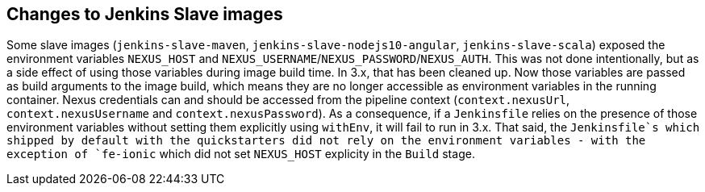 == Changes to Jenkins Slave images

Some slave images (`jenkins-slave-maven`, `jenkins-slave-nodejs10-angular`, `jenkins-slave-scala`) exposed the environment variables `NEXUS_HOST` and `NEXUS_USERNAME`/`NEXUS_PASSWORD`/`NEXUS_AUTH`. This was not done intentionally, but as a side effect of using those variables during image build time. In 3.x, that has been cleaned up. Now those variables are passed as build arguments to the image build, which means they are no longer accessible as environment variables in the running container. Nexus credentials can and should be accessed from the pipeline context (`context.nexusUrl`, `context.nexusUsername` and `context.nexusPassword`). As a consequence, if a `Jenkinsfile` relies on the presence of those environment variables without setting them explicitly using `withEnv`, it will fail to run in 3.x. That said, the `Jenkinsfile`s which shipped by default with the quickstarters did not rely on the environment variables - with the exception of `fe-ionic` which did not set `NEXUS_HOST` explicity in the `Build` stage.
